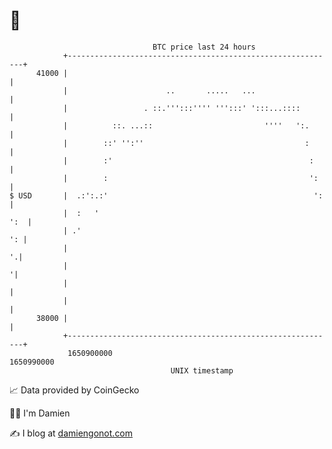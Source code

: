 * 👋

#+begin_example
                                   BTC price last 24 hours                    
               +------------------------------------------------------------+ 
         41000 |                                                            | 
               |                      ..       .....   ...                  | 
               |                 . ::.''':::'''' ''':::' ':::...::::        | 
               |          ::. ...::                         ''''   ':.      | 
               |        ::' '':''                                    :      | 
               |        :'                                            :     | 
               |        :                                             ':    | 
   $ USD       |  .:':.:'                                              ':   | 
               |  :   '                                                 ':  | 
               | .'                                                      ': | 
               |                                                          '.| 
               |                                                           '| 
               |                                                            | 
               |                                                            | 
         38000 |                                                            | 
               +------------------------------------------------------------+ 
                1650900000                                        1650990000  
                                       UNIX timestamp                         
#+end_example
📈 Data provided by CoinGecko

🧑‍💻 I'm Damien

✍️ I blog at [[https://www.damiengonot.com][damiengonot.com]]
